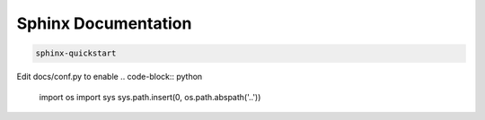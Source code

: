 Sphinx Documentation
====================

.. code-block:: bash

    sphinx-quickstart

Edit docs/conf.py to enable
.. code-block:: python

    import os
    import sys
    sys.path.insert(0, os.path.abspath('..'))

